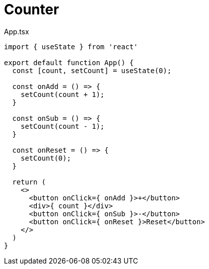 = Counter

[,tsx,title="App.tsx"]
----
import { useState } from 'react'

export default function App() {
  const [count, setCount] = useState(0);

  const onAdd = () => {
    setCount(count + 1);
  }

  const onSub = () => {
    setCount(count - 1);
  }

  const onReset = () => {
    setCount(0);
  }

  return (
    <>
      <button onClick={ onAdd }>+</button>
      <div>{ count }</div>
      <button onClick={ onSub }>-</button>
      <button onClick={ onReset }>Reset</button>
    </>
  )
}
----
